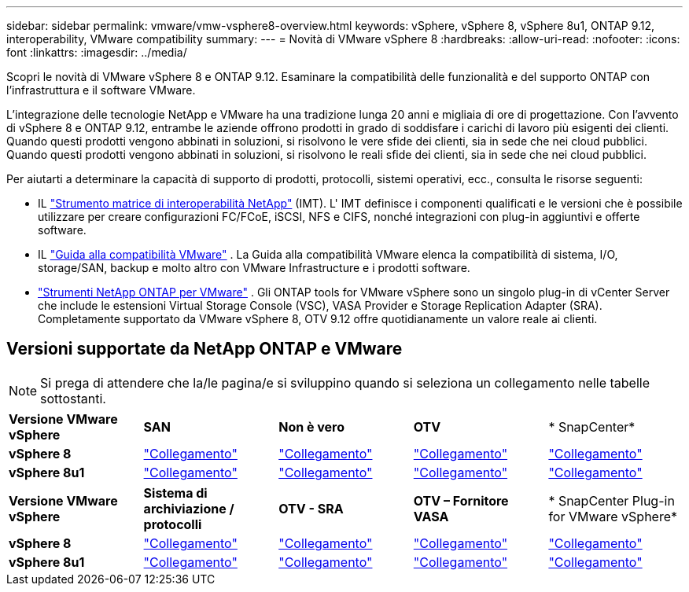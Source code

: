 ---
sidebar: sidebar 
permalink: vmware/vmw-vsphere8-overview.html 
keywords: vSphere, vSphere 8, vSphere 8u1, ONTAP 9.12, interoperability, VMware compatibility 
summary:  
---
= Novità di VMware vSphere 8
:hardbreaks:
:allow-uri-read: 
:nofooter: 
:icons: font
:linkattrs: 
:imagesdir: ../media/


[role="lead"]
Scopri le novità di VMware vSphere 8 e ONTAP 9.12.  Esaminare la compatibilità delle funzionalità e del supporto ONTAP con l'infrastruttura e il software VMware.

L'integrazione delle tecnologie NetApp e VMware ha una tradizione lunga 20 anni e migliaia di ore di progettazione.  Con l'avvento di vSphere 8 e ONTAP 9.12, entrambe le aziende offrono prodotti in grado di soddisfare i carichi di lavoro più esigenti dei clienti.  Quando questi prodotti vengono abbinati in soluzioni, si risolvono le vere sfide dei clienti, sia in sede che nei cloud pubblici.  Quando questi prodotti vengono abbinati in soluzioni, si risolvono le reali sfide dei clienti, sia in sede che nei cloud pubblici.

Per aiutarti a determinare la capacità di supporto di prodotti, protocolli, sistemi operativi, ecc., consulta le risorse seguenti:

* IL https://mysupport.netapp.com/matrix/#welcome["Strumento matrice di interoperabilità NetApp"] (IMT).  L' IMT definisce i componenti qualificati e le versioni che è possibile utilizzare per creare configurazioni FC/FCoE, iSCSI, NFS e CIFS, nonché integrazioni con plug-in aggiuntivi e offerte software.
* IL https://compatibilityguide.broadcom.com/search?program=san&persona=live&column=partnerName&order=asc["Guida alla compatibilità VMware"] .  La Guida alla compatibilità VMware elenca la compatibilità di sistema, I/O, storage/SAN, backup e molto altro con VMware Infrastructure e i prodotti software.
* https://docs.netapp.com/us-en/ontap-tools-vmware-vsphere-10/index.html["Strumenti NetApp ONTAP per VMware"] . Gli ONTAP tools for VMware vSphere sono un singolo plug-in di vCenter Server che include le estensioni Virtual Storage Console (VSC), VASA Provider e Storage Replication Adapter (SRA).  Completamente supportato da VMware vSphere 8, OTV 9.12 offre quotidianamente un valore reale ai clienti.




== Versioni supportate da NetApp ONTAP e VMware


NOTE: Si prega di attendere che la/le pagina/e si sviluppino quando si seleziona un collegamento nelle tabelle sottostanti.

[cols="20%, 20%, 20%, 20%, 20%"]
|===


| *Versione VMware vSphere* | *SAN* | *Non è vero* | *OTV* | * SnapCenter* 


| *vSphere 8* | https://imt.netapp.com/matrix/imt.jsp?components=105985;&solution=1&isHWU&src=IMT["Collegamento"] | https://imt.netapp.com/matrix/imt.jsp?components=105985;&solution=976&isHWU&src=IMT["Collegamento"] | https://imt.netapp.com/matrix/imt.jsp?components=105986;&solution=1777&isHWU&src=IMT["Collegamento"] | https://imt.netapp.com/matrix/imt.jsp?components=105985;&solution=1517&isHWU&src=IMT["Collegamento"] 


| *vSphere 8u1* | https://imt.netapp.com/matrix/imt.jsp?components=110521;&solution=1&isHWU&src=IMT["Collegamento"] | https://imt.netapp.com/matrix/imt.jsp?components=110521;&solution=976&isHWU&src=IMT["Collegamento"] | https://imt.netapp.com/matrix/imt.jsp?components=110521;&solution=1777&isHWU&src=IMT["Collegamento"] | https://imt.netapp.com/matrix/imt.jsp?components=110521;&solution=1517&isHWU&src=IMT["Collegamento"] 
|===
[cols="20%, 20%, 20%, 20%, 20%"]
|===


| *Versione VMware vSphere* | *Sistema di archiviazione / protocolli* | *OTV - SRA* | *OTV – Fornitore VASA* | * SnapCenter Plug-in for VMware vSphere* 


| *vSphere 8* | https://www.vmware.com/resources/compatibility/search.php?deviceCategory=san&details=1&partner=64&releases=589&FirmwareVersion=ONTAP%209.0,ONTAP%209.1,ONTAP%209.10.1,ONTAP%209.11.1,ONTAP%209.12.1,ONTAP%209.2,ONTAP%209.3,ONTAP%209.4,ONTAP%209.5,ONTAP%209.6,ONTAP%209.7,ONTAP%209.8,ONTAP%209.9,ONTAP%209.9.1%20P3,ONTAP%209.%6012.1&isSVA=0&page=1&display_interval=10&sortColumn=Partner&sortOrder=Asc["Collegamento"] | https://www.vmware.com/resources/compatibility/search.php?deviceCategory=sra&details=1&partner=64&sraName=587&page=1&display_interval=10&sortColumn=Partner&sortOrder=Asc["Collegamento"] | https://www.vmware.com/resources/compatibility/detail.php?deviceCategory=wcp&productid=55380&vcl=true["Collegamento"] | https://www.vmware.com/resources/compatibility/search.php?deviceCategory=vvols&details=1&partner=64&releases=589&page=1&display_interval=10&sortColumn=Partner&sortOrder=Asc["Collegamento"] 


| *vSphere 8u1* | https://www.vmware.com/resources/compatibility/search.php?deviceCategory=san&details=1&partner=64&releases=652&FirmwareVersion=ONTAP%209.0,ONTAP%209.1,ONTAP%209.10.1,ONTAP%209.11.1,ONTAP%209.12.1,ONTAP%209.2,ONTAP%209.3,ONTAP%209.4,ONTAP%209.5,ONTAP%209.6,ONTAP%209.7,ONTAP%209.8,ONTAP%209.9,ONTAP%209.9.1%20P3,ONTAP%209.%6012.1&isSVA=0&page=1&display_interval=10&sortColumn=Partner&sortOrder=Asc["Collegamento"] | https://www.vmware.com/resources/compatibility/search.php?deviceCategory=sra&details=1&partner=64&sraName=587&page=1&display_interval=10&sortColumn=Partner&sortOrder=Asc["Collegamento"] | https://www.vmware.com/resources/compatibility/detail.php?deviceCategory=wcp&productid=55380&vcl=true["Collegamento"] | https://www.vmware.com/resources/compatibility/detail.php?deviceCategory=wcp&productid=55380&vcl=true["Collegamento"] 
|===